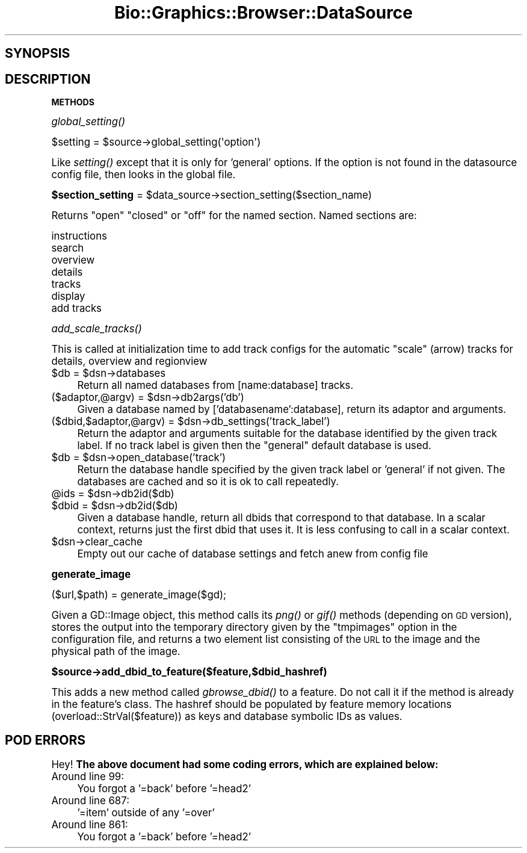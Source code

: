 .\" Automatically generated by Pod::Man 2.16 (Pod::Simple 3.05)
.\"
.\" Standard preamble:
.\" ========================================================================
.de Sh \" Subsection heading
.br
.if t .Sp
.ne 5
.PP
\fB\\$1\fR
.PP
..
.de Sp \" Vertical space (when we can't use .PP)
.if t .sp .5v
.if n .sp
..
.de Vb \" Begin verbatim text
.ft CW
.nf
.ne \\$1
..
.de Ve \" End verbatim text
.ft R
.fi
..
.\" Set up some character translations and predefined strings.  \*(-- will
.\" give an unbreakable dash, \*(PI will give pi, \*(L" will give a left
.\" double quote, and \*(R" will give a right double quote.  \*(C+ will
.\" give a nicer C++.  Capital omega is used to do unbreakable dashes and
.\" therefore won't be available.  \*(C` and \*(C' expand to `' in nroff,
.\" nothing in troff, for use with C<>.
.tr \(*W-
.ds C+ C\v'-.1v'\h'-1p'\s-2+\h'-1p'+\s0\v'.1v'\h'-1p'
.ie n \{\
.    ds -- \(*W-
.    ds PI pi
.    if (\n(.H=4u)&(1m=24u) .ds -- \(*W\h'-12u'\(*W\h'-12u'-\" diablo 10 pitch
.    if (\n(.H=4u)&(1m=20u) .ds -- \(*W\h'-12u'\(*W\h'-8u'-\"  diablo 12 pitch
.    ds L" ""
.    ds R" ""
.    ds C` ""
.    ds C' ""
'br\}
.el\{\
.    ds -- \|\(em\|
.    ds PI \(*p
.    ds L" ``
.    ds R" ''
'br\}
.\"
.\" Escape single quotes in literal strings from groff's Unicode transform.
.ie \n(.g .ds Aq \(aq
.el       .ds Aq '
.\"
.\" If the F register is turned on, we'll generate index entries on stderr for
.\" titles (.TH), headers (.SH), subsections (.Sh), items (.Ip), and index
.\" entries marked with X<> in POD.  Of course, you'll have to process the
.\" output yourself in some meaningful fashion.
.ie \nF \{\
.    de IX
.    tm Index:\\$1\t\\n%\t"\\$2"
..
.    nr % 0
.    rr F
.\}
.el \{\
.    de IX
..
.\}
.\"
.\" Accent mark definitions (@(#)ms.acc 1.5 88/02/08 SMI; from UCB 4.2).
.\" Fear.  Run.  Save yourself.  No user-serviceable parts.
.    \" fudge factors for nroff and troff
.if n \{\
.    ds #H 0
.    ds #V .8m
.    ds #F .3m
.    ds #[ \f1
.    ds #] \fP
.\}
.if t \{\
.    ds #H ((1u-(\\\\n(.fu%2u))*.13m)
.    ds #V .6m
.    ds #F 0
.    ds #[ \&
.    ds #] \&
.\}
.    \" simple accents for nroff and troff
.if n \{\
.    ds ' \&
.    ds ` \&
.    ds ^ \&
.    ds , \&
.    ds ~ ~
.    ds /
.\}
.if t \{\
.    ds ' \\k:\h'-(\\n(.wu*8/10-\*(#H)'\'\h"|\\n:u"
.    ds ` \\k:\h'-(\\n(.wu*8/10-\*(#H)'\`\h'|\\n:u'
.    ds ^ \\k:\h'-(\\n(.wu*10/11-\*(#H)'^\h'|\\n:u'
.    ds , \\k:\h'-(\\n(.wu*8/10)',\h'|\\n:u'
.    ds ~ \\k:\h'-(\\n(.wu-\*(#H-.1m)'~\h'|\\n:u'
.    ds / \\k:\h'-(\\n(.wu*8/10-\*(#H)'\z\(sl\h'|\\n:u'
.\}
.    \" troff and (daisy-wheel) nroff accents
.ds : \\k:\h'-(\\n(.wu*8/10-\*(#H+.1m+\*(#F)'\v'-\*(#V'\z.\h'.2m+\*(#F'.\h'|\\n:u'\v'\*(#V'
.ds 8 \h'\*(#H'\(*b\h'-\*(#H'
.ds o \\k:\h'-(\\n(.wu+\w'\(de'u-\*(#H)/2u'\v'-.3n'\*(#[\z\(de\v'.3n'\h'|\\n:u'\*(#]
.ds d- \h'\*(#H'\(pd\h'-\w'~'u'\v'-.25m'\f2\(hy\fP\v'.25m'\h'-\*(#H'
.ds D- D\\k:\h'-\w'D'u'\v'-.11m'\z\(hy\v'.11m'\h'|\\n:u'
.ds th \*(#[\v'.3m'\s+1I\s-1\v'-.3m'\h'-(\w'I'u*2/3)'\s-1o\s+1\*(#]
.ds Th \*(#[\s+2I\s-2\h'-\w'I'u*3/5'\v'-.3m'o\v'.3m'\*(#]
.ds ae a\h'-(\w'a'u*4/10)'e
.ds Ae A\h'-(\w'A'u*4/10)'E
.    \" corrections for vroff
.if v .ds ~ \\k:\h'-(\\n(.wu*9/10-\*(#H)'\s-2\u~\d\s+2\h'|\\n:u'
.if v .ds ^ \\k:\h'-(\\n(.wu*10/11-\*(#H)'\v'-.4m'^\v'.4m'\h'|\\n:u'
.    \" for low resolution devices (crt and lpr)
.if \n(.H>23 .if \n(.V>19 \
\{\
.    ds : e
.    ds 8 ss
.    ds o a
.    ds d- d\h'-1'\(ga
.    ds D- D\h'-1'\(hy
.    ds th \o'bp'
.    ds Th \o'LP'
.    ds ae ae
.    ds Ae AE
.\}
.rm #[ #] #H #V #F C
.\" ========================================================================
.\"
.IX Title "Bio::Graphics::Browser::DataSource 3pm"
.TH Bio::Graphics::Browser::DataSource 3pm "2008-12-03" "perl v5.10.0" "User Contributed Perl Documentation"
.\" For nroff, turn off justification.  Always turn off hyphenation; it makes
.\" way too many mistakes in technical documents.
.if n .ad l
.nh
.SH "SYNOPSIS"
.IX Header "SYNOPSIS"
.SH "DESCRIPTION"
.IX Header "DESCRIPTION"
.Sh "\s-1METHODS\s0"
.IX Subsection "METHODS"
.Sh "\fIglobal_setting()\fP"
.IX Subsection "global_setting()"
.Vb 1
\&  $setting = $source\->global_setting(\*(Aqoption\*(Aq)
.Ve
.PP
Like \fIsetting()\fR except that it is only for 'general' options. If the
option is not found in the datasource config file, then looks in the
global file.
.ie n .Sh "$section_setting\fP = \f(CW$data_source\->section_setting($section_name)"
.el .Sh "\f(CW$section_setting\fP = \f(CW$data_source\fP\->section_setting($section_name)"
.IX Subsection "$section_setting = $data_source->section_setting($section_name)"
Returns \*(L"open\*(R" \*(L"closed\*(R" or \*(L"off\*(R" for the named section. Named sections are:
.PP
.Vb 7
\& instructions
\& search
\& overview
\& details
\& tracks
\& display
\& add tracks
.Ve
.Sh "\fIadd_scale_tracks()\fP"
.IX Subsection "add_scale_tracks()"
This is called at initialization time to add track configs
for the automatic \*(L"scale\*(R" (arrow) tracks for details, overview and regionview
.ie n .IP "$db\fR = \f(CW$dsn\->databases" 4
.el .IP "\f(CW$db\fR = \f(CW$dsn\fR\->databases" 4
.IX Item "$db = $dsn->databases"
Return all named databases from [name:database] tracks.
.ie n .IP "($adaptor,@argv) = $dsn\->db2args('db')" 4
.el .IP "($adaptor,@argv) = \f(CW$dsn\fR\->db2args('db')" 4
.IX Item "($adaptor,@argv) = $dsn->db2args('db')"
Given a database named by ['databasename':database], return its
adaptor and arguments.
.ie n .IP "($dbid,$adaptor,@argv) = $dsn\->db_settings('track_label')" 4
.el .IP "($dbid,$adaptor,@argv) = \f(CW$dsn\fR\->db_settings('track_label')" 4
.IX Item "($dbid,$adaptor,@argv) = $dsn->db_settings('track_label')"
Return the adaptor and arguments suitable for the database identified
by the given track label. If no track label is given then the
\&\*(L"general\*(R" default database is used.
.ie n .IP "$db\fR = \f(CW$dsn\->open_database('track')" 4
.el .IP "\f(CW$db\fR = \f(CW$dsn\fR\->open_database('track')" 4
.IX Item "$db = $dsn->open_database('track')"
Return the database handle specified by the given track label or
\&'general' if not given. The databases are cached and so it is ok to
call repeatedly.
.ie n .IP "@ids\fR   = \f(CW$dsn\->db2id($db)" 4
.el .IP "\f(CW@ids\fR   = \f(CW$dsn\fR\->db2id($db)" 4
.IX Item "@ids   = $dsn->db2id($db)"
.PD 0
.ie n .IP "$dbid\fR  = \f(CW$dsn\->db2id($db)" 4
.el .IP "\f(CW$dbid\fR  = \f(CW$dsn\fR\->db2id($db)" 4
.IX Item "$dbid  = $dsn->db2id($db)"
.PD
Given a database handle, return all dbids that correspond to that
database. In a scalar context, returns just the first dbid that uses
it. It is less confusing to call in a scalar context.
.ie n .IP "$dsn\->clear_cache" 4
.el .IP "\f(CW$dsn\fR\->clear_cache" 4
.IX Item "$dsn->clear_cache"
Empty out our cache of database settings and fetch anew from config file
.Sh "generate_image"
.IX Subsection "generate_image"
.Vb 1
\&  ($url,$path) = generate_image($gd);
.Ve
.PP
Given a GD::Image object, this method calls its \fIpng()\fR or \fIgif()\fR methods
(depending on \s-1GD\s0 version), stores the output into the temporary
directory given by the \*(L"tmpimages\*(R" option in the configuration file,
and returns a two element list consisting of the \s-1URL\s0 to the image and
the physical path of the image.
.ie n .Sh "$source\->add_dbid_to_feature($feature,$dbid_hashref)"
.el .Sh "\f(CW$source\fP\->add_dbid_to_feature($feature,$dbid_hashref)"
.IX Subsection "$source->add_dbid_to_feature($feature,$dbid_hashref)"
This adds a new method called \fIgbrowse_dbid()\fR to a feature. Do not call
it if the method is already in the feature's class. The hashref should
be populated by feature memory locations (overload::StrVal($feature))
as keys and database symbolic IDs as values.
.SH "POD ERRORS"
.IX Header "POD ERRORS"
Hey! \fBThe above document had some coding errors, which are explained below:\fR
.IP "Around line 99:" 4
.IX Item "Around line 99:"
You forgot a '=back' before '=head2'
.IP "Around line 687:" 4
.IX Item "Around line 687:"
\&'=item' outside of any '=over'
.IP "Around line 861:" 4
.IX Item "Around line 861:"
You forgot a '=back' before '=head2'
